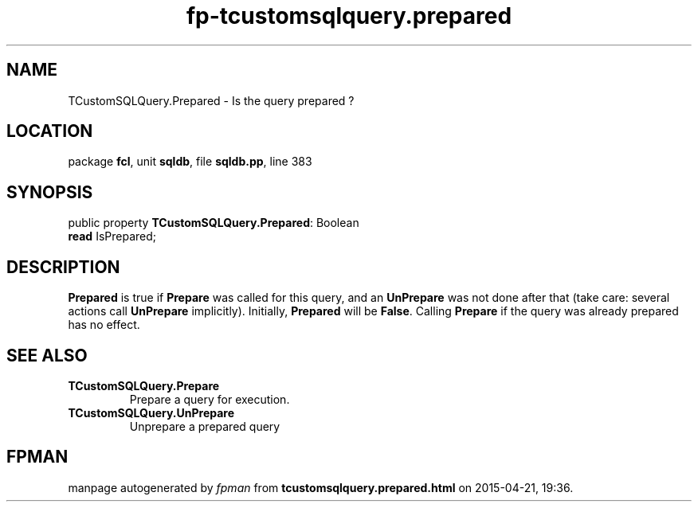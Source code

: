 .\" file autogenerated by fpman
.TH "fp-tcustomsqlquery.prepared" 3 "2014-03-14" "fpman" "Free Pascal Programmer's Manual"
.SH NAME
TCustomSQLQuery.Prepared - Is the query prepared ?
.SH LOCATION
package \fBfcl\fR, unit \fBsqldb\fR, file \fBsqldb.pp\fR, line 383
.SH SYNOPSIS
public property \fBTCustomSQLQuery.Prepared\fR: Boolean
  \fBread\fR IsPrepared;
.SH DESCRIPTION
\fBPrepared\fR is true if \fBPrepare\fR was called for this query, and an \fBUnPrepare\fR was not done after that (take care: several actions call \fBUnPrepare\fR implicitly). Initially, \fBPrepared\fR will be \fBFalse\fR. Calling \fBPrepare\fR if the query was already prepared has no effect.


.SH SEE ALSO
.TP
.B TCustomSQLQuery.Prepare
Prepare a query for execution.
.TP
.B TCustomSQLQuery.UnPrepare
Unprepare a prepared query

.SH FPMAN
manpage autogenerated by \fIfpman\fR from \fBtcustomsqlquery.prepared.html\fR on 2015-04-21, 19:36.

